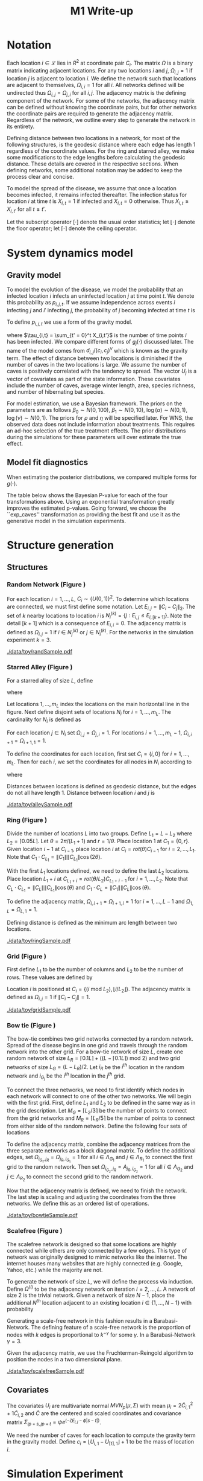 #+title: M1 Write-up
#+author: 
#+date: 


#+startup: showeverything

#+latex_header: \usepackage{amsmath,amssymb,fullpage,dsfont,setspace}
#+latex_header: \newcommand{\bs}{\boldsymbol}
#+latex_header: \newcommand{\attn}[1]{\textbf{***{#1}***}}
#+latex_header: \newcommand{\src}{\attn{source}}
#+latex_header: \setlength{\parskip}{\baselineskip}
#+latex_header: \newcommand{\logit}{\text{logit}}
#+latex_header: \newcommand{\T}{\intercal}

#+latex_header: \setstretch{1.5}

* Checklist							   :noexport:
** Notation
   - [ ] Locations
     - [ ] Coordinates
     - [ ] Covariates
     - [ ] Neighbors
   - [ ] Dynamics model
     - [ ] Gravity model
** Spread dynamics models
   - [ ] $1 - \Pi_{i}[ 1 - P_{i,j}]$
   - [ ] Gravity model
   - [ ] Gravity model with time infected
   - [ ] Range model
   - [ ] Cave model
   - [ ] Setting generative model parameters
** Structure generation
   - [X] Covariates
   - [ ] Network distance
   - [-] Structures
     - [X] Alley
     - [ ] Bow tie
     - [ ] Grid
     - [X] Random
     - [ ] Ring
     - [ ] Scalefree
** Simulation details
   - [ ] Start settings
   - [ ] Significant points
     - [ ] Model estimation
     - [ ] Strategy estimation
   - [ ] Number of time points
   - [ ] Objective function
   - [ ] Optimization online tuning
   - [ ] Model estimation
** Priority scores
   - [ ] Form of the scores
   - [ ] Selection process
   - [ ] Features
** M1 Optimization
   - [ ] Runners
   - [ ] SGD
** Competing policies
   - [ ] Proximal
   - [ ] Myopic
     
     
   # begin document
   
* Notation
  
  Each location $i \in \mathcal{L}$ lies in $R^2$ at coordinate pair
  $C_i$.  The matrix $\Omega$ is a binary matrix indicating adjacent
  locations.  For any two locations $i$ and $j$, $\Omega_{i,j} = 1$ if
  location $j$ is adjacent to location $i$.  We define the network such
  that locations are adjacent to themselves, $\Omega_{i,i} = 1$ for all
  $i$.  All networks defined will be undirected thus $\Omega_{i,j} =
  \Omega_{j,i}$ for all $i,j$.  The adjacency matrix is the defining
  component of the network.  For some of the networks, the adjacency
  matrix can be defined without knowing the coordinate pairs, but for
  other networks the coordinate pairs are required to generate the
  adjacency matrix.  Regardless of the network, we outline every step to
  generate the network in its entirety.

  Defining distance between two locations in a network, for most of
  the following structures, is the geodesic distance where each edge
  has length $1$ regardless of the coordinate values.  For the ring
  and starred alley, we make some modifications to the edge lengths
  before calculating the geodesic distance.  These details are covered
  in the respective sections.  When defining networks, some additional
  notation may be added to keep the process clear and concise.
  
  To model the spread of the disease, we assume that once a location
  becomes infected, it remains infected thereafter.  The infection
  status for location $i$ at time $t$ is $X_{i,t} = 1$ if infected and
  $X_{i,t} = 0$ otherwise.  Thus $X_{i,t} \ge X_{i,t'}$ for all $t \ge
  t'$.
  
  Let the subscript operator $[\cdot]$ denote the usual order
  statistics; let $\lfloor \cdot \rfloor$ denote the floor operator; let
  $\lceil \cdot \rceil$ denote the ceiling operator.
  
  
* System dynamics model
  
** Gravity model
   
   To model the evolution of the disease, we model the probability that
   an infected location $i$ infects an uninfected location $j$ at time
   point $t$.  We denote this probability as $p_{i,j,t}$.  If we assume
   independence across events $i$ infecting $j$ and $i'$ infecting $j$,
   the probability of $j$ becoming infected at time $t$ is
   #+BEGIN_LaTeX
     \begin{equation*}
       P(X_{j,t} = 1 | X_{\cdot,t-1}) = X_{j,t-1} \bigvee \left[1 - \prod_{i:
           X_{i,t-1} = 1} ( 1 - p_{i,j,t} ) \right].
     \end{equation*}
   #+END_LaTeX
   
   To define $p_{i,j,t}$ we use a form of the gravity model.
   #+BEGIN_LaTeX
     \begin{equation*}
       \logit \; p_{i,j,t} = \beta_0 + \beta_1 U_j 
       - \alpha \frac{d_{i,j}}{(c_ic_j)^\nu} - \xi g_j(\tau_{i,t})
       - \rho A_{j,t-1} - \eta A_{i,t-1}
     \end{equation*}
   #+END_LaTeX
   where $\tau_{i,t} = \sum_{t' = 0}^t X_{i,t'}$ is the number of time
   points $i$ has been infected.  We compare different forms of
   $g_j(\cdot)$ discussed later.  The name of the model comes from
   $d_{i,j}/(c_i,c_j)^\nu$ which is known as the gravity term.  The
   effect of distance between two locations is diminished if the
   number of caves in the two locations is large.  We assume the
   number of caves is positively correlated with the tendency to
   spread.  The vector $U_j$ is a vector of covariates as part of the
   state information.  These covariates include the number of caves,
   average winter length, area, species richness, and number of
   hibernating bat species.
   
   For model estimation, we use a Bayesian framework.  The priors on the
   parameters are as follows $\beta_0 \sim N(0,100)$, $\beta_1 \sim
   N(0,10)$, $\log(\alpha) \sim N(0,1)$, $\log(\nu) \sim N(0,1)$.  The
   priors for $\rho$ and $\eta$ will be specified later.  For WNS, the
   observed data does not include information about treatments.  This
   requires an ad-hoc selection of the true treatment effects.  The prior
   distributions during the simulations for these parameters will over
   estimate the true effect.
   
** Model fit diagnostics
   
   When estimating the posterior distributions, we compared multiple
   forms for $g(\cdot)$.
   #+BEGIN_LaTeX
     \begin{itemize}
     \item ``zero'': $g_j(x) = 0$
     \item ``linear'': $g_j(x) = x - 1$
     \item ``exp'': $g_j(x) = exp(x - 1) - 1$
     \item ``exp\_caves'': $g_j(x) = exp(\frac{\max_k c_k+1}{c_j + 1}(x - 1)) - 1$
     \end{itemize}
   #+END_LaTeX
   
   
   #+BEGIN_SRC R :session :exports none
     rm(list=ls(all=TRUE))


     library(ggplot2)
     library(reshape2)
     library(grid)
     library(gridExtra)
     library(xtable)
     library(RColorBrewer)

     datDir = paste("/home/nick/research/spatialDecisionMaking",
         "data/wns/2015-03-08-14-51-11",sep="/")

     obsStats = read.table(paste(datDir,"obsStats_.txt",sep="/"),header=TRUE)

     file_gravity = paste(datDir,"sampStats_gravity_.txt",sep="/")
     file_timeInf = paste(datDir,"sampStats_timeInf_.txt",sep="/")
     file_timeInfExp = paste(datDir,"sampStats_timeInfExp_.txt",sep="/")
     file_timeInfExpCaves = paste(datDir,"sampStats_timeInfExpCaves_.txt",sep="/")

     sampStats_gravity = read.table(file_gravity,header=TRUE)
     sampStats_timeInf = read.table(file_timeInf,header=TRUE)
     sampStats_timeInfExp = read.table(file_timeInfExp,header=TRUE)
     sampStats_timeInfExpCaves = read.table(file_timeInfExpCaves,header=TRUE)

     sampStats_gravity = cbind(sampStats_gravity,"zero")
     sampStats_timeInf = cbind(sampStats_timeInf,"linear")
     sampStats_timeInfExp = cbind(sampStats_timeInfExp,"exp")
     sampStats_timeInfExpCaves = cbind(sampStats_timeInfExpCaves,"exp_caves")

     names(sampStats_gravity)[ncol(sampStats_gravity)] = "timeInf"
     names(sampStats_timeInf)[ncol(sampStats_timeInf)] = "timeInf"
     names(sampStats_timeInfExp)[ncol(sampStats_timeInfExp)] = "timeInf"
     names(sampStats_timeInfExpCaves)[ncol(sampStats_timeInfExpCaves)] = "timeInf"

     getBayesP <- function(dat,obs,nm){
         res = unlist(sapply(1:ncol(obsStats),function(i){
             mean(obs[1,i] < dat[,i])}))
         res = data.frame(res=res)
         names(res) = nm
         row.names(res) = names(obs)
         return(res)
     }

     bayesP = data.frame(
         getBayesP(sampStats_gravity,obsStats,"zero"),
         getBayesP(sampStats_timeInf,obsStats,"linear"),
         getBayesP(sampStats_timeInfExp,obsStats,"exp"),
         getBayesP(sampStats_timeInfExpCaves,
                   obsStats,"exp_caves")
         )

     msrVars = names(sampStats_gravity)[-ncol(sampStats_gravity)]

     sampStats_all = rbind(sampStats_gravity,
         sampStats_timeInf,
         sampStats_timeInfExp,
         sampStats_timeInfExpCaves)

     sampStats_all = melt(sampStats_all,measure.vars=msrVars)

     sampStats_all$timeInf = factor(sampStats_all$timeInf)

     th = theme(
         title = element_text(size=20),
         text = element_text(size=18),
         axis.ticks.x = element_blank(),
         axis.text.x = element_blank(),
         legend.key.size = unit(".5","in")
         )



     p = list()
     for(i in levels(sampStats_all$variable)){
         s = sampStats_all[sampStats_all$variable == i,]
         pI = ggplot()
         pI = pI + geom_boxplot(data=s,
             aes(x = variable, y = value, fill = timeInf))
         pI = pI + geom_hline(yintercept = obsStats[,i],
             color="firebrick",size=2,linetype="dashed")
         pI = pI + scale_fill_manual(name = "Time Infected",
             values = brewer.pal(6,"Set3"))
         pI = pI + xlab(gsub("_"," ",i))
         pI = pI + th
         p = c(p,list(pI))
     }
   #+END_SRC
   
   
   The table below shows the Bayesian P-value for each of the four
   transformations above.  Using an exponential transformation greatly
   improves the estimated p-values.  Going forward, we choose the
   ``exp\(\_\)caves'' transformation as providing the best fit and use
   it as the generative model in the simulation experiments.
   #+BEGIN_SRC R :session :exports results :results output latex
     bayesP = rbind(bayesP,colMeans(bayesP))
     row.names(bayesP)[nrow(bayesP)] = "Column Mean"
     bayesP = rbind(bayesP,t(apply(bayesP,2,median)))
     row.names(bayesP)[nrow(bayesP)] = "Column Median"
     bayesP = rbind(bayesP,t(apply(bayesP,2,sd)))
     row.names(bayesP)[nrow(bayesP)] = "Column SD"
     print(xtable(bayesP,digits=4,caption="Bayesian p-values for postulated models."),
           hline.after=c(0,ncol(obsStats),nrow(bayesP)),label="tab:bayesP")
   #+END_SRC
   
   
* Structure generation
  
** Structures
   
*** Random Network (Figure \ref{fig:rand50})
    
    For each location $i=1,\ldots,L$, $C_i \sim \lbrace U(0,1)\rbrace^2$.
    To determine which locations are connected, we must first define some
    notation.  Let $E_{i,j} = \|C_{i} - C_{j}\|_2$.  The set of $k$ nearby
    locations to location $i$ is $N^{(k)}_i = \lbrace j : E_{i,j} \le
    E_{i,[k+1]} \rbrace$.  Note the detail $[k+1]$ which is a consequence
    of $E_{i,i} = 0$.  The adjacency matrix is defined as $\Omega_{i,j} =
    1$ if $i \in N_{j}^{(k)}$ or $j \in N_{i}^{(k)}$.  For the
    networks in the simulation experiment $k = 3$.

    
    #+caption: A random network with 50 locations
    #+name: fig:rand50
    #+attr_latex: :width 0.5\textwidth
    [[./data/toy/randSample.pdf]]
    
    
    
*** Starred Alley (Figure \ref{fig:alley50})
    
    For a starred alley of size $L$, define
    #+BEGIN_LaTeX
      \begin{equation*}
      m_L= \underset{m > 0}{\arg\max} \; f(m) \mathds{1}_{\lbrace f(m) \le L
      \rbrace }
      \end{equation*}
    #+END_LaTeX
    where
    #+BEGIN_LaTeX
      \begin{equation*}
      f(m) = m + \left\lceil \frac{m}{2}
      \right\rceil 
      \left(\left\lceil \frac{m}{2} \right\rceil
      - (m \text{ mod } 2) + 1 \right).
      \end{equation*}
    #+END_LaTeX
    
    Let locations $1,\ldots,m_L$ index the locations on the main
    horizontal line in the figure.  Next define disjoint sets of
    locations $N_i$ for $i = 1,\ldots,m_L$.  The cardinality for $N_i$
    is defined as
    #+BEGIN_LaTeX
      \begin{equation*}
      | N_i | = \left\lfloor \frac{i}{2} \right\rfloor +
      \mathds{1}_{\lbrace(m_L - i) < (L - f(m_L))\rbrace}.
      \end{equation*}
    #+END_LaTeX
    For each location $j \in N_i$ set $\Omega_{i,j} = \Omega_{j,i} =
    1$.  For locations $i = 1,\ldots,m_L - 1$, $\Omega_{i,i+1} =
    \Omega_{i+1,1} = 1$.
    
    To define the coordinates for each location, first set $C_{i} =
    \lbrace i,0 \rbrace$ for $i = 1,\ldots,m_L$.  Then for each $i$,
    we set the coordinates for all nodes in $N_i$ according to
    #+BEGIN_LaTeX
      \begin{equation*}
        C_{j_{N_i}} = 
        \begin{cases}
          rot(j\pi/(\lceil |N_i|/2 \rceil + 1)) (-1,0) + C_i & j = 1,\ldots,
          \lceil |N_i|/2 \rceil\\
          rot(j\pi/(\lfloor |N_i|/2 \rfloor + 1)) (1,0) + C_i & j = \lceil
          |N_i|/2 \rceil + 1,\ldots,|N_i|
        \end{cases}  
      \end{equation*}
    #+END_LaTeX
    where
    #+BEGIN_LaTeX
      \begin{equation*}
      rot(\theta) = \left[
      \begin{matrix}
      \cos(\theta) & -\sin(\theta)\\
      \sin(\theta) & \cos(\theta)
      \end{matrix}
      \right].
      \end{equation*}
    #+END_LaTeX
    
    Distances between locations is defined as geodesic distance, but
    the edges do not all have length $1$.  Distance between location
    $i$ and $j$ is
    #+BEGIN_LaTeX
      \begin{equation*}
        d_{i,j} = 
        \begin{cases}
          | i - j | & i,j \in \lbrace 1,\ldots,m_L \rbrace\\
          | i - k | + .9 & j \in N_k \text{ and } i \in \lbrace 1,\ldots,m_L
          \rbrace\\
          | k - j | + .9 & i \in N_k \text{ and } j \in \lbrace 1,\ldots,m_L
          \rbrace\\
          | k - \ell| + 1.8 & i \in N_k \text{ and } j \in N_\ell \text{ and
            } k,\ell \in \lbrace 1,\ldots,m_L \rbrace
        \end{cases}
      \end{equation*}
    #+END_LaTeX
    
    
    #+caption: The starred alleyway network with 50 locations
    #+name: fig:alley50
    #+attr_latex: :width 0.5\textwidth
    [[./data/toy/alleySample.pdf]]
    
    
    
*** Ring (Figure \ref{fig:ring50})
    
    Divide the number of locations $L$ into two groups.  Define $L_1 =
    L - L_2$ where $L_2 = \lceil 0.05L \rceil$.  Let $\theta =
    2\pi/(L_1+1)$ and $r = 1/\theta$.  Place location $1$
    at $C_1 = \lbrace 0,r \rbrace$.  Given location $i-1$ at
    $C_{i-1}$, place location $i$ at $C_i = rot(\theta) C_{i-1}$ for
    $i = 2,\ldots,L_1$.  Note that $C_{1} \cdot C_{L_1} = \|C_{1}\|
    \|C_{L_1}\| \cos(2\theta)$.
    
    With the first $L_1$ locations defined, we need to define the last
    $L_2$ locations.  Place location $L_1 + i$ at $C_{L_1 + i} =
    rot(\theta/L_2)C_{L_1 + i - 1}$ for $i = 1,\ldots,L_2$.  Note that
    $C_{L} \cdot C_{L_1} = \|C_{L}\| \|C_{L_1}\| \cos(\theta)$ and $C_{1}
    \cdot C_{L} = \|C_{1}\| \|C_{L}\| \cos(\theta)$.
    
    To define the adjacency matrix, $\Omega_{i,i+1} = \Omega_{i+1,i} = 1$ for $i =
    1,\ldots,L-1$ and $\Omega_{1,L} = \Omega_{L,1} = 1$.

    Defining distance is defined as the minimum arc length between two
    locations.
    #+BEGIN_LaTeX
      \begin{equation*}
        d_{i,j} = r\cos^{-1}\left(\frac{C_{i} \cdot
            C_{j}}{\|C_{i}\|\|C_{j}\|}\right)
      \end{equation*}
    #+END_LaTeX


    
    
    
    #+caption: The ring network with 50 locations
    #+name: fig:ring50
    #+attr_latex: :width 0.5\textwidth
    [[./data/toy/ringSample.pdf]]
    
    
    
    
*** Grid (Figure \ref{fig:grid50})
    
    First define $L_1$ to be the number of columns and $L_2$ to be the
    number of rows.  These values are defined by
    #+BEGIN_LaTeX
      \begin{equation*}
        \lbrace L_1, L_2 \rbrace = \underset{
          \begin{subarray}{c}
            \ell_1,\ell_2 > 0\\
            \ell_1\ell_2 = L\\
            \ell_1 \le \ell_2
          \end{subarray}
        }{\arg\min} \quad |\ell_1 - \ell_2|
      \end{equation*}
    #+END_LaTeX
    
    Location $i$ is positioned at $C_i = \lbrace (i \text{ mod } L_2), \lfloor
    i/L_2 \rfloor \rbrace$.  The adjacency matrix is defined as $\Omega_{i,j} =
    1$ if $\|C_i - C_j\| = 1$.
    
    #+caption: The grid network with 50 locations
    #+name: fig:grid50
    #+attr_latex: :width 0.5\textwidth
    [[./data/toy/gridSample.pdf]]
    
    
    
*** Bow tie (Figure \ref{fig:bowtie50})
    
    The bow-tie combines two grid networks connected by a random
    network.  Spread of the disease begins in one grid and travels
    through the random network into the other grid.  For a bow-tie
    network of size $L$, create one random network of size $L_R =
    \lceil 0.1 L \rceil + ((L - \lceil 0.1 L \rceil) \text{ mod } 2)$
    and two grid networks of size $L_G = (L - L_R)/2$.  Let $i_{R}$ be
    the $i^{th}$ location in the random network and $i_{G_j}$ be the
    $i^{th}$ location in the $j^{th}$ grid.
    
    To connect the three networks, we need to first identify which
    nodes in each network will connect to one of the other two
    networks.  We will begin with the first grid.  First, define $L_1$
    and $L_2$ to be defined in the same way as in the grid
    description.  Let $M_{G} = \lceil L_2/3 \rceil$ be the number of
    points to connect from the grid networks and $M_{R} = \lceil L_R/5
    \rceil$ be the number of points to connect from either side of the
    random network.  Define the following four sets of locations
    #+BEGIN_LaTeX
      \begin{equation*}
        \begin{array}{rcl}
          \Lambda_{G_1} & = & \lbrace L_G -
                              2L_1M_G + kL_1 : k = 1,\ldots,M_G\rbrace\\
          \Lambda_{G_2} & = & \lbrace L_G -
                              2L_1M_G + 1 + (k-1)L_1 : k =
                              1,\ldots,M_G\rbrace\\
          \Lambda_{R_1} & = & \lbrace i : C_{i_R,1} \le C_{[M_R]_{R},1} \rbrace\\
          \Lambda_{R_2} & = & \lbrace i : C_{i_R,1} \ge C_{[L_R - M_R + 1]_{R},1} \rbrace.
        \end{array}
      \end{equation*}
    #+END_LaTeX
    
    To define the adjacency matrix, combine the adjacency matrices from
    the three separate networks as a block diagonal matrix.  To define the
    additional edges, set $\Omega_{i_{G_1},j_R} = \Omega_{j_R,i_{G_1}} =
    1$ for all $i \in \Lambda_{G_1}$ and $j \in \Lambda_{R_1}$ to connect
    the first grid to the random network.  Then set $\Omega_{i_{G_2},j_R}
    = A_{j_R,i_{G_2}} = 1$ for all $i \in \Lambda_{G_2}$ and $j \in
    \Lambda_{R_2}$ to connect the second grid to the random network.
    
    Now that the adjacency matrix is defined, we need to finish the
    network.  The last step is scaling and adjusting the coordinates from
    the three networks.  We define this as an ordered list of operations.
    #+BEGIN_LaTeX
      \begin{enumerate}
        \item For $i=1,\ldots,L_R$: $C_{i_{R}} = C_{i_{R}}/2$.
        \item Define $K = (\max_i C_{i_{R},1} - \min_i C_{i_{R},1})/2$.
        \item For $i=1,\ldots,L_R$: $C_{i_{R},1} = C_{i_{R},1} -
        \min_j C_{j_{R},1} + \max_j C_{j_{G_1},1} + K$
        \item For $i=1,\ldots,L_G$:
        $C_{i_{G_2},1} = C_{i_{G_2},1} - \min_j C_{j_{G_2},1} + \max_j
        C_{j_{R},1} + K$.
      \end{enumerate}
    #+END_LaTeX
    
    
    #+caption: The bowtie network with 50 locations
    #+name: fig:bowtie50
    #+attr_latex: :width 0.5\textwidth
    [[./data/toy/bowtieSample.pdf]]
    
    
*** Scalefree (Figure \ref{fig:scalefree50})
    
    The scalefree network is designed so that some locations are
    highly connected while others are only connected by a few edges.
    This type of network was originally designed to mimic networks
    like the internet.  The internet houses many websites that are
    highly connected (e.g. Google, Yahoo, etc.) while the majority are
    not.
    
    To generate the network of size $L$, we will define the process via
    induction.  Define $\Omega^{(i)}$ to be the adjacency network on
    iteration $i = 2,\ldots,L$.  A network of size $2$ is the trivial
    network.  Given a network of size $N-1$, place the additional $N^{th}$
    location adjacent to an existing location $i \in \lbrace
    1,\ldots,N-1\rbrace$ with probability
    #+BEGIN_LaTeX
      \begin{equation*}
        P(\Omega^{(N)}_{N,i} = 1 | \Omega^{(N-1)}) = 
        \frac{\sum_{j!=i} \Omega^{(N-1)}_{j,i}}{\sum_{j,k \;:\; j > k} \Omega^{(N-1)}_{j,k}}.
      \end{equation*}
    #+END_LaTeX
    
    Generating a scale-free network in this fashion results in a
    Barabasi-Network.  The defining feature of a scale-free network is the
    proportion of nodes with $k$ edges is proportional to $k^{-\gamma}$
    for some $\gamma$.  In a Barabasi-Network $\gamma = 3$.
    
    Given the adjacency matrix, we use the Fruchterman-Reingold algorithm
    to position the nodes in a two dimensional plane.
    
    
    #+caption: The scalefree network with 50 locations
    #+name: fig:scalefree50
    #+attr_latex: :width 0.5\textwidth
    [[./data/toy/scalefreeSample.pdf]]
    
    
    
    
** Covariates
   
   The covariates $U_i$ are multivariate normal $MVN_p(\mu,\Sigma)$
   with mean $\mu_i = 2\widetilde{C}_{i,1}^2 + 1\widetilde{C}_{i,2}$
   and $\widetilde{C}$ are the centered and scaled coordinates and
   covariance matrix $\Sigma_{ip + s, jp + t} = \psi e^{(-\zeta
   E_{i,j} - \phi |s-t|)}$.
   
   We need the number of caves for each location to compute the
   gravity term in the gravity model.  Define $c_i = \lfloor U_{i,1} -
   U_{[1],1} \rfloor + 1$ to be the mass of location $i$.
   
   
* Simulation Experiment
  
** Implementation details

   For each structure, we calibrate the generative model to have
   certain characteristics.  We use the estimated posterior
   distributions from the observed WNS data as a starting point to
   insure realistic effect sizes.

   Using the generative model, we are able to simulate the spread of
   the disease on the structure.  The simulation runs for $T$ time
   points at which the final reward is recorded.  This simulation
   experiment aims at comparing the expected reward under different
   intervention strategies.  The expected reward is estimated using
   Monte Carlo integration.  The reward function at time $t$ is the
   current proportion of locations not infected, $Y^t(\pi) \triangleq
   \frac{1}{L}\sum_i 1 - X_{i,t}$.

*** Setting the generative model

    Let $\lbrace \widetilde{\beta}_0, \widetilde{\beta}_1^\T,
    \widetilde{\alpha}, \widetilde{\nu}, \widetilde{\xi} \rbrace$ be
    the estimated posterior means from the observed WNS data.  Since
    treatments are not included in the observed data, we exclude
    $\widetilde{\rho}$ and $\widetilde{\eta}$ and define these below.
    For the above generated structures, we make two changes to the
    gravity model to force the network to have a larger impact on the
    dynamics of the disease.  First, we scale all parameters excluding
    $\nu$ by a constant $\omega$.  Second, we raise $d_{i,j}$ to a
    power $h(\omega,\widetilde{\alpha},\widetilde{\nu})$.  The
    generative model for the experiment is
    #+BEGIN_LaTeX
      \begin{equation*}
        \logit \; p_{i,j,t} = \omega\widetilde{\beta}_0 + \omega\widetilde{\beta}_1 U_j 
        - \omega\widetilde{\alpha}
        \frac{d_{i,j}^{h(\omega,\widetilde{\alpha},\widetilde{\nu})}}{(c_ic_j)^{\widetilde{\nu}}}
        - 
        \omega\widetilde{\xi} g_j(\tau_{i,t})
        - \omega\widetilde{\rho} A_{j,t-1} - \omega\widetilde{\eta} A_{i,t-1}
      \end{equation*}
    #+END_LaTeX
    where 
    #+BEGIN_LaTeX
      \begin{equation*}
        h(\omega,\widetilde{\alpha},\widetilde{\nu}) =
        \frac{\log\left(\frac{\overline{c}^{2\omega\widetilde{\nu}}\log(2.0)}
            {\omega\widetilde{\alpha}}
            + 1 \right)}{\log(2.0)}.
      \end{equation*}
    #+END_LaTeX
    Take three hypothetical locations $i,j,j'$.  Location $i$ is
    infected and $j,j'$ are not.  Assume no intervention and locations
    are all identical with $c_i,c_j,c_{j'} = \overline{c}$ where
    $\overline{c} = \frac{1}{L}\sum_i c_i$.  The only differences
    between the locations is $d_{i,j} = 1$ and $d_{i,j'} = 2$.  The
    form of $h$ is a result of setting
    #+BEGIN_LaTeX
      \begin{equation*}
        \frac{\frac{p_{i,j,0}}{1-p_{i,j,0}}}{\frac{p_{i,j',0}}{1-p_{i,j',0}}}
        = 2.0
      \end{equation*}
    #+END_LaTeX
    We set $\omega$ such that the expected reward under no
    intervention is $0.3$.

    The final component of the generative model is defining
    $\widetilde{\rho},\widetilde{\eta}$.  Again, take hypothetical
    locations $i,j$ where $i$ is infected and $j$ is not.  Assume both
    receive intervention, $c_i = c_j = \overline{c}$, and $d_{i,j} =
    \underset{i,j\in\mathcal{L}} \min d_{i,j}$.  The treatment
    effects are the solution to
    #+BEGIN_LaTeX
      \begin{equation*}
        \logit(p_{i,j,0}) = 0.005.
      \end{equation*}
    #+END_LaTeX
    

*** Trajectory details

  The simulations begin at time point $0$, with one location infected,
  and end at $T=15$.  Observed data from WNS has data from $8$ years.
  When simulating the spread of the disease under intervention,
  treatments are not given until time point $8$ to mimic the observed
  data.

  At time $t \ge 8$, the posterior distributions of the indexing
  parameters in the system dynamics model are estimated.  Using these
  estimated distributions, the simultaneous perturbation algorithm is
  used to maximize the estimated posterior mean reward at time $T$
  with respect to the priority score weights.

  At $t = 9$, we add one component to the simulation.  At time this an
  online tuning algorithm is run for simultaneous perturbation to
  adaptively improve the optimization performance.

  The prior for the treatment effects are set to be optimistic.  They
  are normal with mean $4$ times that of the true effect and variance
  $1$.

  [An algorithm sketch would be useful here]
  
  
* Results
  
** Simultaneous perturbation experiment
   
   To calibrate the simultaneous perturbation algorithm, we ran a full
   factorial experiment over the following levels on the grid network
   of size 100.
   #+BEGIN_LaTeX
     \begin{itemize}
       \item $A \in \lbrace 30, 50 \rbrace $
       \item $B \in \lbrace 1, 10 \rbrace $
       \item $C \in \lbrace 2, 5 \rbrace $
       \item $L \in \lbrace 1, 1.25 \rbrace $
       \item $T \in \lbrace 1, 2 \rbrace $
     \end{itemize}
   #+END_LaTeX
   
   #+BEGIN_SRC R :session :exports none
     rm(list=ls(all=TRUE))

     library(xtable)

     datDir = paste("/home/nick/research/spatialDecisionMaking",
         "data/toy/grid100/2015-03-03-18-51-38/results",sep="/")
     res = read.table(paste(datDir,"results_.txt",sep="/"),header=TRUE)

     pm = c("-","+")

     res$Afac = pm[as.numeric(factor(res$A))]
     res$Bfac = pm[as.numeric(factor(res$B))]
     res$Cfac = pm[as.numeric(factor(res$C))]
     res$Tfac = pm[as.numeric(factor(res$T))]
     res$Lfac = pm[as.numeric(factor(res$L))]

     resAll = res[,c("value","time","Afac","Bfac","Cfac","Tfac","Lfac","combo")]

     mnAgg = aggregate(res$value,by=list(res$combo),FUN=mean)
     sdAgg = aggregate(res$value,by=list(res$combo),FUN=sd)
     tmAgg = aggregate(res$time,by=list(res$combo),FUN=mean)

     names(mnAgg) = c("combo","valueMean")
     names(sdAgg) = c("combo","valueSd")
     names(tmAgg) = c("combo","timeMean")

     resAgg = res[1:32,]
     resAgg = merge(resAgg,mnAgg,by="combo")
     resAgg = merge(resAgg,sdAgg,by="combo")
     resAgg = merge(resAgg,tmAgg,by="combo")

     resAgg = resAgg[,c("valueMean","valueSd","timeMean","Afac","Bfac","Cfac","Tfac","Lfac","combo")]
   #+END_SRC
   
   
   For each of the $32$ combinations, the table below shows the mean
   and standard deviation of the value across all replications of that
   factor combination.  The results are sorted by the mean value.

   #+BEGIN_SRC R :session :exports results :results output latex
     print(xtable(resAgg[order(resAgg$valueMean,decreasing=FALSE),],
                  digits=c(0,3,3,3,0,0,0,0,0,0),align="rrrrcccccr",
                  caption="Results from the simultaneous perturbation experiment."),
           include.rownames=FALSE,label="tab:simPertExp")
   #+END_SRC


** Agent jitter and iterations experiment
   
** Toy Structures
   
** WNS
